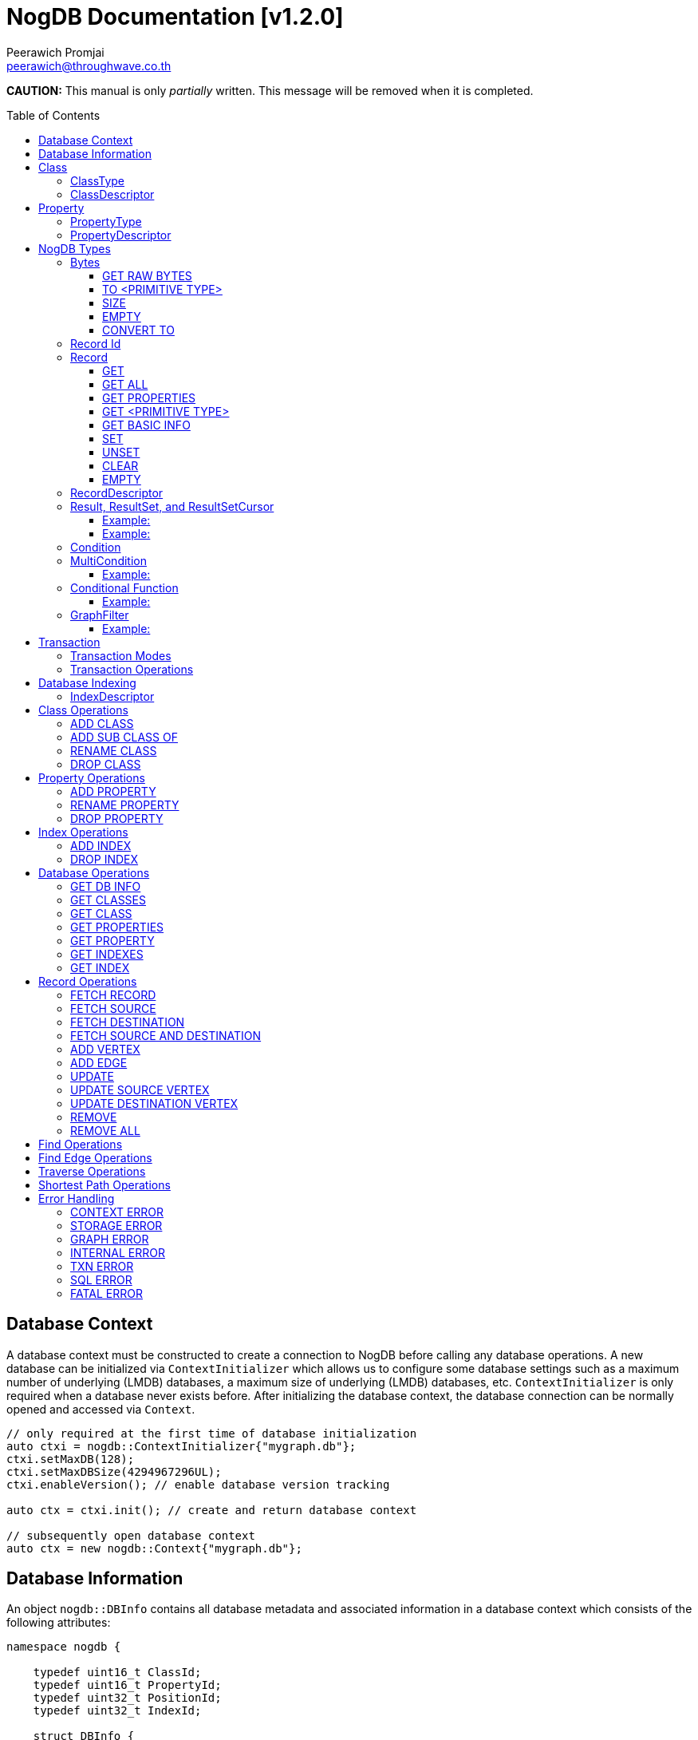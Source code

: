 # NogDB Documentation [v1.2.0]
================================
:toc:
:toc-placement: preamble
:toclevels: 3
:Author: Peerawich Promjai
:Email: peerawich@throughwave.co.th
:Date: 01/01/2019
:cpp: C++

[big]#**CAUTION:** This manual is only _partially_ written. This message will be removed when it is completed.#

== Database Context

A database context must be constructed to create a connection to NogDB before calling any database operations.
A new database can be initialized via `ContextInitializer` which allows us to configure some database settings such as a maximum number of underlying (LMDB) databases, a maximum size of underlying (LMDB) databases, etc.
`ContextInitializer` is only required when a database never exists before.
After initializing the database context, the database connection can be normally opened and accessed via `Context`.

[source,cpp]
------------
// only required at the first time of database initialization
auto ctxi = nogdb::ContextInitializer{"mygraph.db"};
ctxi.setMaxDB(128);
ctxi.setMaxDBSize(4294967296UL);
ctxi.enableVersion(); // enable database version tracking

auto ctx = ctxi.init(); // create and return database context

// subsequently open database context
auto ctx = new nogdb::Context{"mygraph.db"};
------------

== Database Information

An object `nogdb::DBInfo` contains all database metadata and associated information in a database context which consists of the following attributes:

[source,cpp]
------------
namespace nogdb {

    typedef uint16_t ClassId;
    typedef uint16_t PropertyId;
    typedef uint32_t PositionId;
    typedef uint32_t IndexId;

    struct DBInfo {
        std::string dbPath;
        ClassId maxClassId;
        ClassId numClass;
        PropertyId maxPropertyId;
        PropertyId numProperty;
        IndexId maxIndexId;
        IndexId numIndex;
    };
}
------------

// tag::b-col-indv[]
[cols="1,2,3", options="header"]
.Attributes of `nogdb::DBInfo`
|===
|Name
|Type
|Description

|dbPath
|String (`std::string`)
|A path to the database folder.

|maxClassId
|ClassId (`uint16_t`)
|The largest class number(id) in the entire database.

|numClass
|ClassId (`uint16_t`)
|A number of classes in the database.

|maxPropertyId
|PropertyId (`uint16_t`)
|The largest property number(id) in the entire database.

|numProperty
|PropertyId (`uint16_t`)
|A number of properties in the database.

|maxIndexId
|IndexId (`uint32_t`)
|The largest index number(id) in the entire database.

|numIndex
|IndexId (`uint32_t`)
|A number of indexes in the database.

|===
// end::b-col-indv[]

== Class

A class could be equivalent to a table in a relational database and it must be created prior to storing any information.
There are two available types of classes in NogDB, i.e. vertex and edge, represented by `nogdb::ClassDescriptor`.

[NOTE]
=====
* A class name must consist of valid characters such as A-Z, a-z, 0-9 and underscore (_).
* A maximum length of a class name is 128 characters (bytes).
* A maximum number of classes is limited to 65,535. Creating the 65536th class will result in throwing an exception `NOGDB_CTX_MAXCLASS_REACH`.
=====

=== ClassType

Generally, there are two types of the class in a graph database such as vertex and edge.
A vertex is a node in the graph while an edge is a link that joins two vertices together.
The major different between a vertex and an edge is that the vertex could be standalone and sometimes has no relations with other vertices.
However, two endpoints of edges, i.e. the source and destination nodes, must be specified especially in a directed graph like NogDB.

[source,cpp]
------------
namespace nogdb {

    enum class ClassType {
        VERTEX,
        EDGE,
        UNDEFINED
    };

}
------------

=== ClassDescriptor

A descriptor to represent a particular class in the database.

[source,cpp]
------------
namespace nogdb {

    struct ClassDescriptor {
        ClassId id;
        std::string name;
        ClassId base;
        ClassType type;
    };
}
------------

The `nogdb::ClassDescriptor` consists of the following attributes:

// tag::b-col-indv[]
[cols="1,2,3", options="header"]
.Attributes of `nogdb::ClassDescriptor`
|===
|Name
|Type
|Description

|id
|ClassId (`uint16_t`)
|An unique id of a class.

|name
|String (`std::string`)
|A unique name of a class.

|base
|ClassId (`uint16_t`)
|A class id of a super class (aka. a base class) if any (default is 0).

|type
|ClassType (`nogdb::ClassType`)
|A particular type of a class (can be either vertex or edge).

|===
// end::b-col-indv[]

== Property

In NogDB, both vertex and edge can have zero or more attributes for their own properties, represented by `nogdb::PropertyDescriptor`.

[NOTE]
=====
* A property name must consist of valid characters such as A-Z, a-z, 0-9 and underscore (_).
* A maximum length of a property name is 128 characters (bytes).
* A maximum number of properties is limited to 65,536. Creating the 65537th class will result in throwing an exception `NOGDB_CTX_MAXPROPERTY_REACH`.
=====

=== PropertyType

There are 11 supported types of properties as listed below:

[cols="1,2,2", options="header"]
.Types of class properties
|===
|Type Name
|Enum Value
|Range of Values

|signed 8-bit int
|`nogdb::PropertyType::TINYINT`
|-128 to 127

|unsigned 8-bit int
|`nogdb::PropertyType::UNSIGNED_TINYINT`
|0 to 255

|signed 16-bit int
|`nogdb::PropertyType::SMALLINT`
|–32,768 to 32,767

|unsigned 16-bit int
|`nogdb::PropertyType::UNSIGNED_SMALLINT`
|0 to 65,535

|signed 32-bit int
|`nogdb::PropertyType::INTEGER`
|–2,147,483,648 to 2,147,483,647

|unsigned 32-bit int
|`nogdb::PropertyType::UNSIGNED_INTEGER`
|0 to 4,294,967,295

|signed 64-bit int
|`nogdb::PropertyType::BIGINT`
|–9,223,372,036,854,775,808 to 9,223,372,036,854,775,807

|unsigned 64-bit int
|`nogdb::PropertyType::UNSIGNED_BIGINT`
|0 to 18,446,744,073,709,551,615

|varchar or string
|`nogdb::PropertyType::TEXT`
|no boundary

|double
|`nogdb::PropertyType::REAL`
|1.7E +/- 308 (15 digits)

|Blob
|`nogdb::PropertyType::BLOB`
|no boundary

|===

=== PropertyDescriptor

A descriptor to represent a particular property in the database.

[source,cpp]
------------
namespace nogdb {
    struct PropertyDescriptor {
        PropertyId id;
        std::string name;
        PropertyType type;
    };
}
------------

The `nogdb::PropertyDescriptor` consists of the following attributes:

// tag::b-col-indv[]
[cols="1,2,3", options="header"]
.Attributes of `nogdb::PropertyDescriptor`
|===
|Name
|Type
|Description

|id
|PropertyId (`uint16_t`)
|A unique id of a property.

|name
|String (`std::string`)
|A unique name of a property in a namespace of the particular class.

|type
|PropertyType (`nogdb::PropertyType`)
|A data type of a property.

|===
// end::b-col-indv[]

== NogDB Types

=== Bytes
`nogdb::Bytes` is a representation of binary data objects which can be converted to some appropriate primitive data types such as `integer`, `unsigned integer`, `std::string`, etc.,
and also available for some C++ STL containers such as `std::vector`, `std::array`, `std::set`, `std::map`, `std::pair`, etc.


[source,cpp]
------------
// to create a binary object from primitive types
auto byte = nogdb::Bytes{std::string{"Hello, NogDB"}};
------------

==== GET RAW BYTES
[source,cpp]
------------
unsigned char* raw = b.getRaw();
------------
* Description:
** To get a raw data (unsigned char*) from the object.
* Return:
** a pointer of `unsigned char` - A raw data that is stored in the object.

==== TO <PRIMITIVE TYPE>
[source,cpp]
------------
int8_t c = b.toTinyIntU();
uint8_t c = b.toTinyInt();
int16_t c = b.toSmallIntU();
uint16_t c = b.toSmallInt();
int32_t c = b.toIntU();
uint32_t c = b.toInt();
int64_t c = b.toBigIntU();
uint64_t c = b.toBigInt();
std::string c = b.toText();
double c = b.toReal();
------------
* Description:
** To convert a binary object to some primitive types.
* Return:
** An appropriate type of the returned value.

==== SIZE
[source,cpp]
------------
size_t len = b.size();
------------
* Description:
** To get a size of data in a binary object.
* Return:
** `size_t` - A size of data in a binary object.

==== EMPTY
[source,cpp]
------------
bool isnull = b.empty();
------------
* Description:
** To check if the data object is null.
* Return:
** `bool` - A boolean value indicating whether the object is empty or not.

==== CONVERT TO
[source,cpp]
------------
b.convertTo(T& object);
------------
* Description:
** To convert bytes to an original object.
* Return:
** No values returned but the result of conversion will be stored into `T& object`.

=== Record Id
A record id, `nogdb::RecordId`, is a pair of a class id and a position id. A position id represents a unique number of a record in the particular class.

=== Record
Typically, `nogdb::Record` is returned as a part of results from any record retrieval operations, representing a set of properties and values in `nogdb::Bytes`.

[source,cpp]
------------
// constructor, or create an empty record
nogdb::Record r{};
------------

[NOTE]
=====
* Each record returned from record retrieval operations always contains some basic information, for instance:

[cols="1,2,2", options="header"]
.Basic information in Record only returned from record retrieval operations
|===
|Property Name
|Type
|Description

|`@className`
|`nogdb::PropertyType::TEXT`
|A current name of the vertex or edge class that the record belongs to at that time.

|`@recordId`
|`nogdb::PropertyType::TEXT`
|A record id as `string` in a format like `<classId>:<positionId>`, e.g., `1:100` when classId = 1 and positionId = 100.

|`@depth`
|`nogdb::PropertyType::UNSIGNED_INTEGER`
|A distance of a vertex node from the source node if the record is a result of graph traversal operations (`@depth = 0` by default if other operations are applied).

|===

=====

==== GET
[source,cpp]
------------
nogdb::Bytes value = r.get(const std::string& propName);
------------
* Description:
** To retrieve a value from a specific property in a record.
* Parameter:
** propName - A name of a property to be retrieved.
* Return:
** `nogdb::Bytes` - A value as `nogdb::Bytes`.

==== GET ALL
[source,cpp]
------------
nogdb::PropertyToBytesMap values = r.getAll();
------------
* Description:
** To retrieve all values from all properties in a record.
* Return:
** `nogdb::PropertyToBytesMap` - A key-value container as pairs of property names and value in `nogdb::Bytes` (`std::map<std::string, nogdb::Bytes>`).

==== GET PROPERTIES
[source,cpp]
------------
const std::vector<std::string>& values = r.getProperties();
------------
* Description:
** To retrieve names from all existing properties in a record.
* Return:
** `std::vector<std::string>` - A set of existing property names.

==== GET <PRIMITIVE TYPE>
[source,cpp]
------------
uint8_t val = r.getTinyIntU(const std::string& propName);
int8_t val = r.getTinyInt(const std::string& propName);
uint16_t val = r.getSmallIntU(const std::string& propName);
int16_t val = r.getSmallInt(const std::string& propName);
uint32_t val = r.getIntU(const std::string& propName);
int32_t val = r.getInt(const std::string& propName);
uint64_t val = r.getBigIntU(const std::string& propName);
int64_t val = r.getBigInt(const std::string& propName);
double val = r.getReal(const std::string& propName);
std::string val = r.getText(const std::string& propName);
------------
* Description:
** To retrieve a value from a specific property in a record as in an appropriate type.
* Parameter:
** propName - A name of a property to be retrieved.
* Return:
** A primitive-typed value depending on a member function.
* Exceptions:
** `NOGDB_CTX_NOEXST_PROPERTY` - An old property name does not exist.

==== GET BASIC INFO
[source,cpp]
------------
std::string val = r.getClassName(); // identical to r.getText("@className");
nogdb::RecordId val = r.getRecordId();
uint32_t val = r.getDepth();    // identical to r.getIntU("@depth");
uint64_t val = r.getVersion();  // identical to r.getBigIntU("@version");
------------
* Description:
** To retrieve a value from basic information associated with the current record.
* Return:
** A value depending on getting information.

==== SET
[source,cpp]
------------
r.set(const std::string& propName, const T& value);
------------
* Description:
** To set a value of a property in a record.
* Parameters:
** propName - A name of a property.
** value - A value of with an appropriate data type corresponding to the schema.

==== UNSET
[source,cpp]
------------
r.unset(const std::string& propName);
------------
* Description:
** To clear an individual property and its value in a record.
* Parameter:
** propName - A name of a property to be deleted.

==== CLEAR
[source,cpp]
------------
r.clear();
------------
* Description:
** To clear all properties and values in a record.

==== EMPTY
[source,cpp]
------------
bool isNull = r.empty();
------------
* Description:
** To check if a record is empty.

=== RecordDescriptor
A descriptor to represent a record. It contains some useful information for records retrieval.
In NogDB, the `nogdb::RecordDescriptor` consists of the following attributes:

// tag::b-col-indv[]
[cols="1,2,2", options="header"]
.Attributes of `nogdb::RecordDescriptor`
|===
|Name
|Type
|Description

|rid
|RecordId (`nogdb::RecordId`)
|A record id (a pair of class id and position id).

|cid
|ClusterId (`uint32_t`)
|Pre-defined attributes but not being used in the current version.

|===
// end::b-col-indv[]

=== Result, ResultSet, and ResultSetCursor
An individual result returned from record retrieval operations is represented as `nogdb::Result` which consists of two attributes:

// tag::b-col-indv[]
[cols="1,2", options="header"]
.Attributes of `nogdb::Result`
|===
|Name
|Description

|descriptor
|A `nogdb::RecordDescriptor` object that contains information about the record.

|record
|A `nogdb::Record` object that contains properties and values retrieved from a class in a database.

|===
// end::b-col-indv[]

In addition, a set of results, i.e. `nogdb::ResultSet`, can also be returned from any record retrieval operations
when there are more than (or even less than) one record matching to the condition.

==== Example:

[source,cpp]
------------
// to get a set of results returned from a record retrieval function
nogdb::ResultSet rss = ...(some functions that return nogdb::ResultSet)...;
for(const nogdb::Result& rs: rss) {
    // -- retrieve `nogdb::RecordDescriptor`
    auto recordDescriptor = rs.descriptor
    // -- retrieve `nogdb::Record`
    auto record = rs.record
}
------------

In contrast, a set of cursors as results, `nogdb::ResultSetCursor`, which is only returned from any cursor retrieval operations, can be used for iterating through each record descriptor in a set of results without pre-loading records into memory.
The cursor may help to reduce memory usage in client programs and avoid out-of-memory problems. A concept of `nogdb::ResultSetCursor` is that it always points to a single record in a result set at a time while it provides a number of member functions
to move its cursor to the previous or next record as needed. The usage of `nogdb::ResultSetCursor` can be demonstrated as in the example below:

==== Example:

[source,cpp]
------------
nogdb::ResultSetCursor rssCursor =  ...(some functions that return nogdb::ResultSetCursor)...;

// -- check if there is the next record
bool isNext = rssCursor.hasNext();

// -- check if there is the previous record
bool isPrevious = rssCursor.hasPrevious(); // useful when checking if it is the first record in the result set

// -- check if there is the 4th record
bool isAtPosition = rssCursor.hasAt(3); // starting with index 0

// -- move cursor to the next record
bool hasNext = rssCursor.next();

// -- move cursor to the previous record
bool hasPrevious = rssCursor.previous();

// -- move cursor to the 4th record
bool hasAtPosition = rssCursor.to(3);

// -- move cursor to the first record
rssCursor.first();

// -- move cursor to the last record
rssCursor.last();

// -- check if there is no records in the result set
bool isEmpty = rssCursor.empty();

// -- get a number of records in the result set
size_t size = rssCursor.size(); // or
size_t count = rssCursor.count();

// -- access to the record & descriptor at the current position of the cursor
nogdb::RecordDescriptor rdesc = rssCursor->descriptor;
nogdb::Record record = rssCursor->record;
------------

=== Condition

A conditional object in NogDB which is used to compare records with a defined condition.

[source,cpp]
------------
// constructors
auto condition = nogdb::Condition(propName); // having NOT NULL operation by default
auto condition = !nogdb::Condition(propName); // for a negative condition

// -- IS NULL: available for numeric, string, and blob types
auto condition = nogdb::Condition(propName).null();

// -- EQUAL: available for numeric, string, and blob types
auto condition = nogdb::Condition(propName).eq(propValue);

// -- GREATER: available for numeric and string types
auto condition = nogdb::Condition(propName).gt(propValue);

// -- GREATER EQUAL: available for numeric and string types
auto condition = nogdb::Condition(propName).ge(propValue);

// -- LESS: available for numeric and string types
auto condition = nogdb::Condition(propName).lt(propValue);

// -- LESS EQUAL: available for numeric and string types
auto condition = nogdb::Condition(propName).le(propValue);

// -- CONTAIN: available ONLY for string type
auto condition = nogdb::Condition(propName).contain(propSubstring);

// -- BEGIN WITH: available ONLY for string type
auto condition = nogdb::Condition(propName).beginWith(propSubstring);

// -- END WITH: available ONLY for string type
auto condition = nogdb::Condition(propName).endWith(propSubstring);

// -- LIKE: available ONLY for string type
// using '%' for representing zero, one, or multiple characters
// and using '_' for representing a single character
auto condition = nogdb::Condition(propName).like(propPattern);

// -- REGEX: available ONLY for string type
auto condition = nogdb::Condition(propName).regex(propPattern);

//Note that comparing string in a condition can apply ignoreCase() to perform case insensitive matching. By default, it is case sensitive.
auto condition = nogdb::Condition(propName).contain(propSubstring).ignoreCase();
auto condition = nogdb::Condition(propName).beginWith(propSubstring).ignoreCase();
auto condition = nogdb::Condition(propName).endWith(propSubstring).ignoreCase();
auto condition = nogdb::Condition(propName).like(propPattern).ignoreCase();
auto condition = nogdb::Condition(propName).regex(propPattern).ignoreCase();

// -- IN: available for numeric and string types
auto condition = nogdb::Condition(propName).in(propValue1, propValue2, ...);
auto condition = nogdb::Condition(propName).in(std::vector<T>{...});
auto condition = nogdb::Condition(propName).in(std::list<T>{...});
auto condition = nogdb::Condition(propName).in(std::set<T>{...});

// -- BETWEEN: available for numeric and string types
auto condition = nogdb::Condition(propName).between(propLowerBound, propUpperBound); // including all boundary values, {true, true} by default
auto condition = nogdb::Condition(propName).between(propLowerBound, propUpperBound, {false, true}); // excluding lower bound value in the search result
auto condition = nogdb::Condition(propName).between(propLowerBound, propUpperBound, {true, false}); // excluding upper bound value in the search result
auto condition = nogdb::Condition(propName).between(propLowerBound, propUpperBound, {false, false}); // excluding all boundary values in the search result

------------

[NOTE]
=====
* `ignoreCase()` is available only with a string type. Applying `ignoreCase()` to other types will take no effects.
* The current version of NogDB cannot correctly match two special characters that are used in `like(...)` such as '%' and '\_'. There are no escape characters available at this moment to ignore those two characters in a condition. Instead, using `regex(...)` can help to avoid this kind of a problem when explicitly searching '%' or '\_' is needed.
=====

=== MultiCondition

Another conditional object in NogDB but more complex as it is a combination of multiple conditional objects.
An object of `nogdb::MultiCondition` can be created by the use of `operator&&` and `operator||` to combine a conditional object with one another or with a multi-condition object.

==== Example:

[source,cpp]
------------
// -- Example 1.
nogdb::MultiCondition m = condition1 && condition2;
nogdb::MultiCondition m = condition1.operator&&(multi_condition1);
nogdb::MultiCondition m = multi_condition1 || condition1;
nogdb::MultiCondition m = multi_condition1.operator||(multi_condition2);

// -- Example 2.
auto cond1 = nogdb::Condition(propName1).eq(value1);
auto cond2 = nogdb::Condition(propName2).eq(value2);
nogdb::MultiCondition mc1 = cond1 && cond2;

// after creating cond3 and cond4
nogdb::MultiCondition mc2 = cond3 && cond4;

// combine two multi-conditions for a complex one
nogdb::MultiCondition mc3 = mc1 || mc 2;

// a demonstration of a complex multi-condition in one go: (cond1 AND cond2) OR (cond3 AND cond4)
auto mcond = (cond1 && cond2) || (cond3 && cond4);

// directly execute the multi-condition and return a result as boolean 'true' if conditions match a record
bool res = mcond.execute(const nogdb::Record& r, const nogdb::PropertyMapType& propertyTypes);
------------

=== Conditional Function

Other than `Condition` and `MultiCondition` objects, a lambda function `bool (*)(nogdb::Record&)` can be used in where causes of <<Find Operations,Find>>, <<Find Edge Operations,FindEdge>>, <<Traverse Operations,Traverse>>, and <<Shortest Path Operations,Shortest Path>> Operations.
The `operator&&` and `operator||` can be used to combine a conditional object with the lambda function to create a multi-condition object.

==== Example:

[source,cpp]
------------
// create a lambda function bool (*)(nogdb::Record&)
auto cmp1 = [](const nogdb::Record& record) {
  return record.getIntU("age") > 30U && record.getInt("salary") > 30000;
};

auto cmp2 = [](const nogdb::Record& record) {
  return record.getIntU("age") <= 30U && record.getInt("salary") <= 30000;
};

// combine a conditional object with a lambda function
auto cond = nogdb::Condition("gender").eq("male");
nogdb::MultiCondition mc1 = cond && cmp1;
nogdb::MultiCondition mc2 = cond || cmp1;

// combine a multi-conditional object with a lambda function
nogdb::MultiCondition mc3 = mc1 && cmp2;
nogdb::MultiCondition mc4 = mc2 || cmp2;
------------

=== GraphFilter
A graph filtering is a combination of conditional objects and functions that can be used as a filter for graph traversal and shortest path with conditions on vertices and edges.

==== Example:

[source,cpp]
------------
auto condition = nogdb::Condition(propName1).eq(100);
auto multiCondition = condition and !nogdb::Condition(propName2).null();
auto customCondition = [](const nogdb::Record& r) {
    // return true or false
};

// constructor to create an empty graph filter
nogdb::GraphFilter filter{};

// constructor to create a graph filter with different types of conditions
nogdb::GraphFilter filter{condition};
nogdb::GraphFilter filter{multiCondition};
nogdb::GraphFilter filter{customCondition};

// consider only 'className1' in the graph traversal
filter.only(className1);

// ignore 'className2' in the graph traversal
filter.exclude(className2);

// consider only 'className1' and all of its sub classes in the graph traversal
filter.onlySubClassOf(className1);

// ignore 'className2' and all of its sub classes in the graph traversal
filter.excludeSubClassOf(className2);
------------

== Transaction

All database operations in NogDB are performed and controlled via NogDB transaction which is completely based on LMDB transaction.
The benefit of using NogDB (or LMDB) transaction is to allow multiple readers not to block a writer when they are operated on the same database context.
Generally, the database will take an effect after the transaction is committed and it will be untouched if the transaction is rolled back or not yet completed.
Any transaction objects that are already completed (committed or rolled back) cannot be re-used as it will throw an exception `NOGDB_TXN_COMPLETED`.

=== Transaction Modes

[source,cpp]
------------
namespace nogdb {
    enum class TxnMode {
        READ_ONLY,
        READ_WRITE
    };
}
------------

=== Transaction Operations

[source,cpp]
------------
// -- begin a transaction
nogdb::Transaction txnRw = ctx->beginTxn(nogdb::TxnMode::READ_WRITE); // to create a read-write transaction
nogdb::Transaction txnRo = ctx->beginTxn(nogdb::TxnMode::READ_ONLY); // to create a read-only transaction

// -- database operations
...

// -- check Txn mode
// return nogdb::TxnMode::READ_ONLY or nogdb::TxnMode::READ_WRITE
auto mode = txnRw.getTxnMode();

// -- check if txn is completed
// return false if already committed or rolled back, otherwise, true
auto completed = txnRw.isCompleted();

// -- commit
// throw an exception "NOGDB_TXN_COMPLETED" if txn is already completed
txnRw.commit();

// -- rollback or abort
txnRo.rollback();
------------

[NOTE]
=====
* A read-only transaction cannot be used for executing create/update/delete operations, only read operations are allowed, otherwise, the exceptions will be thrown.
* Multiple read-only transactions can be created and valid simultaneously without being blocked.
* Read-write transactions will block each other excluding read-only transactions. In other words, only one read-write transaction can be valid (accessing to the critical section) during the period of time until committed or aborted.
* If a transaction is not committed before its desctructor is called, the transaction will be aborted automatically.
* Transactions that have already been committed or aborted cannot be usable. Forcing to use a completed transaction will result in the exception thrown.
=====

== Database Indexing

Database indexing is introduced to increase the performance of querying data records in a large data set. This may not help to make graph traversal operations work faster but
retrieving data records from data storage would definitely take advantages of database indexing. A record retrieval operation that can significantly work
with NogDB database indexing is `find(...)` on vertices and edges (only with `nogdb::Condition` and `nogdb::MultiCondition`).

[NOTE]
=====
* According to the current version of NogDB, only B+ Tree is available for underlying index data structure with no composite keys.
* Range searching and unique constraint are fully supported.
* Indexing does not have a concept of inheritance which means creating an index on a property of a super class will not affect to any sub classes even though they are using that property from their super class.
=====

=== IndexDescriptor

A descriptor to represent a particular index in the database.

[source,cpp]
------------
namespace nogdb {

    struct IndexDescriptor {
        IndexId id;
        ClassId classId;
        PropertyId propertyId;
        bool unique;
    };
}
------------

The `nogdb::ClassDescriptor` consists of the following attributes:

// tag::b-col-indv[]
[cols="1,2,3", options="header"]
.Attributes of `nogdb::IndexDescriptor`
|===
|Name
|Type
|Description

|id
|IndexId (`uint32_t`)
|An unique id of an index.

|classId
|ClassId (`uint16_t`)
|An unique id of a class to which the index belongs.

|propertyId
|PropertyId (`uint16_t`)
|A unique name of a class.

|unique
|bool
|A flag to represent unique and non-unique indexes.

|===
// end::b-col-indv[]

== Class Operations

=== ADD CLASS
[source,cpp]
------------
nogdb::Transaction txn = ctx->beginTxn(nogdb::TxnMode::READ_WRITE); // need to be only read-write

nogdb::ClassDescriptor cdesc = txn.addClass(const std::string &className, nogdb::ClassType type);

txn.commit();
------------
* Description:
** To create a new class.
* Parameters:
** className - A name of a class that will be created.
** type - A type of a class. Note that there are two class types available, `nogdb::ClassType::VERTEX` (or vertex) and `nogdb::ClassType::EDGE` (or edge).
* Return:
** `nogdb::ClassDescriptor` - A class descriptor of a created class.
* Exceptions:
** `NOGDB_CTX_INVALID_CLASSNAME` - A class name is invalid.
** `NOGDB_CTX_INVALID_CLASSTYPE` - A type of class is not valid.
** `NOGDB_CTX_DUPLICATE_CLASS` - A specified class name has already existed.
** `NOGDB_CTX_MAXCLASS_REACH` - A maximum number of classes has been reached.
** `NOGDB_TXN_INVALID_MODE` - A transaction mode is invalid.
** `NOGDB_TXN_COMPLETED` - A transaction is already completed.

=== ADD SUB CLASS OF
[source,cpp]
------------
nogdb::Transaction txn = ctx->beginTxn(nogdb::TxnMode::READ_WRITE); // need to be only read-write

nogdb::ClassDescriptor cdesc = txn.addSubClassClass(const std::string &superClass, const std::string &className);

txn.commit();
------------
* Description:
** To create a derived class from a base class. All properties belonging to the base class are inherited.
* Parameters:
** superClass - A name of a super class that will be derived from.
** className - A name of a sub-class that will be created.
* Return:
** `nogdb::ClassDescriptor` - A class descriptor of a created sub-class.
* Exceptions:
** `NOGDB_CTX_INVALID_CLASSNAME` - A class name is invalid.
** `NOGDB_CTX_DUPLICATE_CLASS` - A specified class name has already existed.
** `NOGDB_CTX_MAXCLASS_REACH` - A maximum number of classes has been reached.
** `NOGDB_TXN_INVALID_MODE` - A transaction mode is invalid.
** `NOGDB_TXN_COMPLETED` - A transaction is already completed.

=== RENAME CLASS
[source,cpp]
------------
nogdb::Transaction txn = ctx->beginTxn(nogdb::TxnMode::READ_WRITE); // need to be only read-write

txn.renameClass(const std::string &oldName, const std::string &newName);

txn.commit();
------------
* Description: 
** To modify a class name.
* Parameters:
** oldName - An old name of a class that will be changed from.
** newName - A new name of a class that will be changed to.
* Exceptions:
** `NOGDB_CTX_INVALID_CLASSNAME` - A class name is invalid.
** `NOGDB_CTX_NOEXST_CLASS` - An old class does not exist.
** `NOGDB_CTX_DUPLICATE_CLASS` - A new class name has already existed.
** `NOGDB_TXN_INVALID_MODE` - A transaction mode is invalid.
** `NOGDB_TXN_COMPLETED` - A transaction is already completed.

=== DROP CLASS
[source,cpp]
------------
nogdb::Transaction txn = ctx->beginTxn(nogdb::TxnMode::READ_WRITE); // need to be only read-write

txn.dropClass(const std::string &className);

txn.commit();
------------
* Description:
** To drop a class.
* Parameters:
** className - A name of a class that will be dropped.
* Exceptions:
** `NOGDB_CTX_INVALID_CLASSNAME` - A class name is invalid.
** `NOGDB_CTX_NOEXST_CLASS` - A class does not exist.
** `NOGDB_CTX_IN_USED_PROPERTY` - One or more properties in this class are used for indexing.
** `NOGDB_TXN_INVALID_MODE` - A transaction mode is invalid.
** `NOGDB_TXN_COMPLETED` - A transaction is already completed.


== Property Operations

=== ADD PROPERTY
[source,cpp]
------------
nogdb::Transaction txn = ctx->beginTxn(nogdb::TxnMode::READ_WRITE); // need to be only read-write

nogdb::PropertyDescriptor pdesc = txn.addProperty(const std::string &className,
                                                  const std::string &propertyName,
                                                  nogdb::PropertyType type);

txn.commit();
------------
* Description:
** To add a property to a class.
* Parameters:
** className - A name of a class that a property will be added into.
** propertyName - A name of a property that will be added.
** type - A type of a property.
* Return:
** `nogdb::PropertyDescriptor` - A property descriptor of a created property.
* Exceptions:
** `NOGDB_CTX_INVALID_CLASSNAME` - A class name is invalid.
** `NOGDB_CTX_INVALID_PROPERTYNAME` - A property name is invalid.
** `NOGDB_CTX_INVALID_PROPTYPE` - A type of class is not valid.
** `NOGDB_CTX_NOEXST_CLASS` - A class does not exist.
** `NOGDB_CTX_DUPLICATE_PROPERTY` - A specified property name has already existed.
** `NOGDB_CTX_OVERRIDE_PROPERTY` - A specified property name can be overridden the others among its sub-class.
** `NOGDB_CTX_MAXPROPERTY_REACH` - A maximum number of properties has been reached.
** `NOGDB_TXN_INVALID_MODE` - A transaction mode is invalid.
** `NOGDB_TXN_COMPLETED` - A transaction is already completed.

=== RENAME PROPERTY
[source,cpp]
------------
nogdb::Transaction txn = ctx->beginTxn(nogdb::TxnMode::READ_WRITE); // need to be only read-write

txn.renameProperty(const std::string &className, const std::string &oldName, const std::string &newName);

txn.commit();
------------
* Description: 
** To modify a property name.
* Parameters:
** className - A name of a class to which a property currently belongs.
** oldName - An old name of a property that will be changed from.
** newName - A new name of a property that will be changed to.
* Exceptions:
** `NOGDB_CTX_INVALID_CLASSNAME` - A class name is invalid.
** `NOGDB_CTX_INVALID_PROPERTYNAME` - A property name is invalid.
** `NOGDB_CTX_NOEXST_CLASS` - A class does not exist.
** `NOGDB_CTX_NOEXST_PROPERTY` - An old property name does not exist.
** `NOGDB_CTX_DUPLICATE_PROPERTY` - A new property  name has already existed.
** `NOGDB_CTX_OVERRIDE_PROPERTY` - A speficied property name can be overriden the others among its sub-class.
** `NOGDB_TXN_INVALID_MODE` - A transaction mode is invalid.
** `NOGDB_TXN_COMPLETED` - A transaction is already completed.


=== DROP PROPERTY
[source,cpp]
------------
nogdb::Transaction txn = ctx->beginTxn(nogdb::TxnMode::READ_WRITE); // need to be only read-write

txn.dropProperty(const std::string &className, const std::string &propertyName);

txn.commit();
------------
* Description: 
** To delete a property.
* Parameters:
** className - A name of a class to which a property currently belongs.
** propertyName - A name of an existing property that will be deleted.
* Exceptions:
** `NOGDB_CTX_INVALID_CLASSNAME` - A class name is invalid.
** `NOGDB_CTX_INVALID_PROPERTYNAME` - A property name is invalid.
** `NOGDB_CTX_NOEXST_CLASS` - A class does not exist.
** `NOGDB_CTX_NOEXST_PROPERTY` - A property does not exist.
** `NOGDB_CTX_IN_USED_PROPERTY` - A property is used for indexing.
** `NOGDB_TXN_INVALID_MODE` - A transaction mode is invalid.
** `NOGDB_TXN_COMPLETED` - A transaction is already completed.

== Index Operations

=== ADD INDEX
[source,cpp]
------------
nogdb::Transaction txn = ctx->beginTxn(nogdb::TxnMode::READ_WRITE); // need to be only read-write

nogdb::IndexDescriptor idesc = txn.addIndex(const std::string &className,
                                            const std::string &propertyName,
                                            bool isUnique);

txn.commit();
------------
* Description:
** To create an index on a specified property.
* Parameters:
** className - A name of a class to which a property currently belongs.
** propertyName - A name of an existing property that will be indexed.
** isUnique - A flag to set a uniqueness of a created index.
* Exceptions:
** `NOGDB_CTX_INVALID_CLASSNAME` - A class name is invalid.
** `NOGDB_CTX_INVALID_PROPERTYNAME` - A property name is invalid.
** `NOGDB_CTX_NOEXST_CLASS` - A class does not exist.
** `NOGDB_CTX_NOEXST_PROPERTY` - A property does not exist.
** `NOGDB_CTX_MAXINDEX_REACH` - A maximum number of indexes has been reached.
** `NOGDB_CTX_INVALID_PROPTYPE_INDEX` - A property type does not support database indexing.
** `NOGDB_CTX_DUPLICATE_INDEX` - An index has already existed.
** `NOGDB_CTX_INVALID_INDEX_CONSTRAINT` - An index could not be created with a unique constraint due to some duplicated values in existing records.
** `NOGDB_TXN_INVALID_MODE` - A transaction mode is invalid.
** `NOGDB_TXN_COMPLETED` - A transaction is already completed.

=== DROP INDEX
[source,cpp]
------------
nogdb::Transaction txn = ctx->beginTxn(nogdb::TxnMode::READ_WRITE); // need to be only read-write

txn.dropIndex(const std::string &className, const std::string &propertyName);

txn.commit();
------------
* Description:
** To drop an index on a specified property.
* Parameters:
** className - A name of a class to which a property currently belongs.
** propertyName - A name of an existing property with an index that will be removed.
* Exceptions:
** `NOGDB_CTX_INVALID_CLASSNAME` - A class name is invalid.
** `NOGDB_CTX_INVALID_PROPERTYNAME` - A property name is invalid.
** `NOGDB_CTX_NOEXST_CLASS` - A class does not exist.
** `NOGDB_CTX_NOEXST_PROPERTY` - A property does not exist.
** `NOGDB_CTX_NOEXST_INDEX` - An index does not exist on a specified class and property.
** `NOGDB_TXN_INVALID_MODE` - A transaction mode is invalid.
** `NOGDB_TXN_COMPLETED` - A transaction is already completed.

== Database Operations

=== GET DB INFO
[source,cpp]
------------
nogdb::Transaction txn = ctx->beginTxn(nogdb::TxnMode::READ_ONLY);

const nogdb::DBInfo dbInfo = txn.getDBInfo();

txn.rollback();
------------
* Description:
** To retrieve all database (metadata) information.
* Returns:
** `nogdb::DBInfo` - A database information.
* Exceptions:
** `NOGDB_TXN_COMPLETED` - A transaction is already completed.

=== GET CLASSES
[source,cpp]
------------
nogdb::Transaction txn = ctx->beginTxn(nogdb::TxnMode::READ_ONLY);

const std::vector<nogdb::ClassDescriptor> classes = txn.getClasses();

txn.rollback();
------------
* Description:
** To retrieve all classes in the database.
* Returns:
** `std::vector<nogdb::ClassDescriptor>` - A list of class descriptors in the database schema.
* Exceptions:
** `NOGDB_TXN_COMPLETED` - A transaction is already completed.

=== GET CLASS
[source,cpp]
------------
nogdb::Transaction txn = ctx->beginTxn(nogdb::TxnMode::READ_ONLY);

const nogdb::ClassDescriptor class1 = txn.getClass(const std::string &className);

const nogdb::ClassDescriptor class2 = txn.getClass(const nogdb::ClassId &classId);

txn.rollback();
------------
* Description:
** To retrieve a class descriptor from a class name or class id.
* Parameters:
** className - A name of a class to be retrieved.
** classId - An id of a class to be retrieved.
* Returns:
** `nogdb::ClassDescriptor` -  A schema of a specified class.
* Exceptions:
** `NOGDB_CTX_INVALID_CLASSNAME` - A class name is invalid.
** `NOGDB_CTX_NOEXST_CLASS` - A class does not exist.
** `NOGDB_TXN_COMPLETED` - A transaction is already completed.

=== GET PROPERTIES
[source,cpp]
------------
nogdb::Transaction txn = ctx->beginTxn(nogdb::TxnMode::READ_ONLY);

const std::vector<nogdb::PropertyDescriptor> properties1 = getProperties(const std::string &className);

const std::vector<nogdb::PropertyDescriptor> properties1 = getProperties(const nogdb::ClassDescriptor &classDescriptor);

txn.rollback();
------------
* Description:
** To retrieve all properties belonging to a particular class in the database.
* Parameters:
** className - A name of a given class for getting all associated properties.
** classDescriptor - A class descriptor for getting all associated properties.
* Returns:
** `std::vector<nogdb::PropertyDescriptor>` - A list of property descriptors of a given class.
* Exceptions:
** `NOGDB_CTX_INVALID_CLASSNAME` - A class name is invalid.
** `NOGDB_CTX_NOEXST_CLASS` - A class does not exist.
** `NOGDB_TXN_COMPLETED` - A transaction is already completed.

=== GET PROPERTY
[source,cpp]
------------
nogdb::Transaction txn = ctx->beginTxn(nogdb::TxnMode::READ_ONLY);

const nogdb::PropertyDescriptor property = txn.getProperty(const std::string &className, const std::string &propertyName);

txn.rollback();
------------
* Description:
** To retrieve a property descriptor from a class and property name.
* Parameters:
** className - A name of a class to be retrieved.
** propertyName - An name of a property to be retrieved.
* Returns:
** `nogdb::PropertyDescriptor` -  A particular property descriptor of the given class and property name.
* Exceptions:
** `NOGDB_CTX_INVALID_CLASSNAME` - A class name is invalid.
** `NOGDB_CTX_INVALID_PROPERTYNAME` - A property name is invalid.
** `NOGDB_CTX_NOEXST_CLASS` - A class does not exist.
** `NOGDB_CTX_NOEXST_PROPERTY` - A property does not exist.
** `NOGDB_TXN_COMPLETED` - A transaction is already completed.

=== GET INDEXES
[source,cpp]
------------
nogdb::Transaction txn = ctx->beginTxn(nogdb::TxnMode::READ_ONLY);

const std::vector<nogdb::IndexDescriptor> indexes = txn.getIndexes(const nogdb::ClassDescriptor &classDescriptor);

txn.rollback();
------------
* Description:
** To retrieve all indexes belonging to a particular class in the database.
* Parameters:
** classDescriptor - A class descriptor for getting all associated indexes.
* Returns:
** `std::vector<nogdb::IndexDescriptor>` - A list of index descriptors of a given class.
* Exceptions:
** `NOGDB_CTX_NOEXST_CLASS` - A class does not exist.
** `NOGDB_TXN_COMPLETED` - A transaction is already completed.

=== GET INDEX
[source,cpp]
------------
nogdb::Transaction txn = ctx->beginTxn(nogdb::TxnMode::READ_ONLY);

const nogdb::IndexDescriptor index = txn.getIndex(const std::string &className, const std::string &propertyName);

txn.rollback();
------------
* Description:
** To retrieve an index descriptor from a class and property name.
* Parameters:
** className - A name of a class for getting an index.
** propertyName - An name of a property for getting an index.
* Returns:
** `nogdb::IndexDescriptor` -  A particular index descriptor of the given class and property name.
* Exceptions:
** `NOGDB_CTX_INVALID_CLASSNAME` - A class name is invalid.
** `NOGDB_CTX_INVALID_PROPERTYNAME` - A property name is invalid.
** `NOGDB_CTX_NOEXST_CLASS` - A class does not exist.
** `NOGDB_CTX_NOEXST_PROPERTY` - A property does not exist.
** `NOGDB_TXN_COMPLETED` - A transaction is already completed.

== Record Operations

=== FETCH RECORD
[source,cpp]
------------
nogdb::Transaction txn = ctx->beginTxn(nogdb::TxnMode::READ_ONLY);

nogdb::Record r = txn.fetchRecord(const nogdb::RecordDescriptor &recordDescriptor);

txn.rollback();
------------
* Description:
** To get a record from a record descriptor.
* Parameters:
** recordDescriptor - A record descriptor to retrieve all values of the particular record.
* Return:
** `nogdb::Record` - A record of a specified record descriptor.
* Exceptions:
** `NOGDB_CTX_NOEXST_RECORD` - A record with the given descriptor does not exist.
** `NOGDB_CTX_NOEXST_CLASS` - A class does not exist.
** `NOGDB_TXN_COMPLETED` - A transaction is already completed.

=== FETCH SOURCE
[source,cpp]
------------
nogdb::Transaction txn = ctx->beginTxn(nogdb::TxnMode::READ_ONLY);

nogdb::Result rs = txn.fetchSrc(const nogdb::RecordDescriptor &recordDescriptor);

txn.rollback();
------------
* Description:
** To get a source vertex descriptor and its record.
* Parameters:
** recordDescriptor - A record descriptor of an edge to retrieve its source vertex information.
* Return:
** `nogdb::Result` - A result of a source vertex descriptor and its record.
* Exceptions:
** `NOGDB_CTX_NOEXST_RECORD` - A record with the given descriptor does not exist.
** `NOGDB_CTX_MISMATCH_CLASSTYPE` - A type of a class does not match as expected.
** `NOGDB_TXN_COMPLETED` - A transaction is already completed.

=== FETCH DESTINATION
[source,cpp]
------------
nogdb::Transaction txn = ctx->beginTxn(nogdb::TxnMode::READ_ONLY);

nogdb::Result rs = txn.fetchDst(const nogdb::RecordDescriptor &recordDescriptor);

txn.rollback();
------------
* Description:
** To get a destination vertex descriptor and its record.
* Parameters:
** recordDescriptor - A record descriptor of an edge to retrieve its destination vertex information.
* Return:
** `nogdb::Result` - A result of a destination vertex descriptor and its record.
* Exceptions:
** `NOGDB_CTX_NOEXST_RECORD` - A record with the given descriptor does not exist.
** `NOGDB_CTX_MISMATCH_CLASSTYPE` - A type of a class does not match as expected.
** `NOGDB_TXN_COMPLETED` - A transaction is already completed.

=== FETCH SOURCE AND DESTINATION
[source,cpp]
------------
nogdb::Transaction txn = ctx->beginTxn(nogdb::TxnMode::READ_ONLY);

nogdb::ResultSet rss = txn.fetchSrcDst(const nogdb::RecordDescriptor &recordDescriptor);

txn.rollback();
------------
* Description:
** To get record descriptors of source and destination vertices and their records.
* Parameters:
** recordDescriptor - A record descriptor of an edge to retrieve its source and destination vertices.
* Return:
** `nogdb::ResultSet` - A pair of vertex results (the first one is a source vertex while the second is a destination vertex).
* Exceptions:
** `NOGDB_CTX_NOEXST_RECORD` - A record with the given descriptor does not exist.
** `NOGDB_CTX_MISMATCH_CLASSTYPE` - A type of a class does not match as expected.
** `NOGDB_TXN_COMPLETED` - A transaction is already completed.

=== ADD VERTEX
[source,cpp]
------------
nogdb::Transaction txn = ctx->beginTxn(nogdb::TxnMode::READ_WRITE); // need to be only read-write

const nogdb::RecordDescriptor v = txn.addVertex(const std::string &className, const nogdb::Record &record);

txn.commit();
------------
* Description:
** To create a vertex.
* Parameters:
** className - A name of a class.
** record - A record object as `nogdb::Record` (can be empty if not specified).
* Return:
** `nogdb::RecordDescriptor` - A record descriptor of a created vertex.
* Exceptions:
** `NOGDB_CTX_INVALID_CLASSNAME` - A class name is invalid.
** `NOGDB_CTX_NOEXST_CLASS` - A class does not exist.
** `NOGDB_CTX_NOEXST_PROPERTY` - A property does not exist.
** `NOGDB_CTX_MISMATCH_CLASSTYPE` - A type of a class does not match as expected.
** `NOGDB_TXN_INVALID_MODE` - A transaction mode is invalid.
** `NOGDB_TXN_COMPLETED` - A transaction is already completed.

=== ADD EDGE
[source,cpp]
------------
nogdb::Transaction txn = ctx->beginTxn(nogdb::TxnMode::READ_WRITE); // need to be only read-write

const nogdb::RecordDescriptor e = txn.addEdge(const std::string &className,
                                              const nogdb::RecordDescriptor &srcVertexRecordDescriptor,
                                              const nogdb::RecordDescriptor &dstVertexRecordDescriptor,
                                              const nogdb::Record &record);
txn.commit();
------------
* Description:
** To create an edge.
* Parameters:
** className - A name of a class.
** srcVertexRecordDescriptor - A source vertex descriptor.
** dstVertexRecordDescriptor - A destination vertex descriptor.
** record - A record object as `nogdb::Record` (can be empty if not specified).
* Return:
** `nogdb::RecordDescriptor` - A record descriptor of a created vertex.
* Exceptions:
** `NOGDB_CTX_INVALID_CLASSNAME` - A class name is invalid.
** `NOGDB_CTX_NOEXST_CLASS` - A class does not exist.
** `NOGDB_CTX_NOEXST_PROPERTY` - A property does not exist.
** `NOGDB_CTX_MISMATCH_CLASSTYPE` - A type of a class does not match as expected.
** `NOGDB_GRAPH_NOEXST_SRC` - A source vertex does not exist.
** `NOGDB_GRAPH_NOEXST_DST` - A destination vertex does not exist.
** `NOGDB_TXN_INVALID_MODE` - A transaction mode is invalid.
** `NOGDB_TXN_COMPLETED` - A transaction is already completed.

=== UPDATE
[source,cpp]
------------
nogdb::Transaction txn = ctx->beginTxn(nogdb::TxnMode::READ_WRITE); // need to be only read-write

txn.update(const nogdb::RecordDescriptor &recordDescriptor, const nogdb::Record &record);

txn.commit();
------------
* Description:
** To update a vertex or edge.
* Parameters:
** recordDescriptor - A record descriptor.
** record - A new record object with modified properties and values.
* Exceptions:
** `NOGDB_CTX_NOEXST_CLASS` - A class does not exist.
** `NOGDB_CTX_NOEXST_PROPERTY` - A property does not exist.
** `NOGDB_CTX_NOEXST_RECORD` - A record with the given descriptor does not exist.
** `NOGDB_TXN_INVALID_MODE` - A transaction mode is invalid.
** `NOGDB_TXN_COMPLETED` - A transaction is already completed.

=== UPDATE SOURCE VERTEX
[source,cpp]
------------
nogdb::Transaction txn = ctx->beginTxn(nogdb::TxnMode::READ_WRITE); // need to be only read-write

txn.updateSrc(const nogdb::RecordDescriptor &recordDescriptor,
              const nogdb::RecordDescriptor &newSrcVertexRecordDescriptor);

txn.commit();
------------
* Description:
** To update a source vertex of an edge.
* Parameters:
** recordDescriptor - A record descriptor of an edge itself.
** newSrcVertexRecordDescriptor - A record descriptor of a new source vertex.
* Exceptions:
** `NOGDB_CTX_NOEXST_CLASS` - A class does not exist.
** `NOGDB_CTX_NOEXST_RECORD` - A record with the given descriptor does not exist.
** `NOGDB_CTX_MISMATCH_CLASSTYPE` - A type of a class does not match as expected.
** `NOGDB_GRAPH_NOEXST_SRC` - A source vertex does not exist.
** `NOGDB_TXN_INVALID_MODE` - A transaction mode is invalid.
** `NOGDB_TXN_COMPLETED` - A transaction is already completed.

=== UPDATE DESTINATION VERTEX
[source,cpp]
------------
nogdb::Transaction txn = ctx->beginTxn(nogdb::TxnMode::READ_WRITE); // need to be only read-write

txn.updateDst(const nogdb::RecordDescriptor &recordDescriptor,
              const nogdb::RecordDescriptor &newDstVertexRecordDescriptor);

txn.commit();
------------
* Description:
** To update a destination vertex of an edge.
* Parameters:
** recordDescriptor - A record descriptor of an edge itself.
** newDstVertexRecordDescriptor - A record descriptor of a new destination vertex.
* Exceptions:
** `NOGDB_CTX_NOEXST_CLASS` - A class does not exist.
** `NOGDB_CTX_NOEXST_RECORD` - A record with the given descriptor does not exist.
** `NOGDB_CTX_MISMATCH_CLASSTYPE` - A type of a class does not match as expected.
** `NOGDB_GRAPH_NOEXST_DST` - A destination vertex does not exist.
** `NOGDB_TXN_INVALID_MODE` - A transaction mode is invalid.
** `NOGDB_TXN_COMPLETED` - A transaction is already completed.

=== REMOVE
[source,cpp]
------------
nogdb::Transaction txn = ctx->beginTxn(nogdb::TxnMode::READ_WRITE); // need to be only read-write

txn.remove(const nogdb::RecordDescriptor &recordDescriptor);

txn.commit();
------------
* Description:
** To delete a single vertex or edge. If a vertex is deleted, all associated edges will be deleted as well.
* Parameters:
** recordDescriptor - A record descriptor to be deleted.
* Exceptions:
** `NOGDB_CTX_NOEXST_RECORD` - A record with the given descriptor does not exist.
** `NOGDB_TXN_INVALID_MODE` - A transaction mode is invalid.
** `NOGDB_TXN_COMPLETED` - A transaction is already completed.

=== REMOVE ALL
[source,cpp]
------------
nogdb::Transaction txn = ctx->beginTxn(nogdb::TxnMode::READ_WRITE); // need to be only read-write

txn.removeAll(const std::string &className);

txn.commit();
------------
* Description:
** To delete all vertices or edges in a given class name. If vertices are deleted, all associated edges will be deleted as well.
* Parameters:
** className - A name of a class to entirely remove all associated records.
* Exceptions:
** `NOGDB_CTX_INVALID_CLASSNAME` - A class name is invalid.
** `NOGDB_CTX_NOEXST_CLASS` - A class does not exist.
** `NOGDB_TXN_INVALID_MODE` - A transaction mode is invalid.
** `NOGDB_TXN_COMPLETED` - A transaction is already completed.

== Find Operations

A set of operations that retrieves vertex and edge records from a given class name with conditions can be performed by `nogdb::FindOperationBuilder` which is constructed and returned from `find` and `findSubClassOf` functions.

[source,cpp]
------------
nogdb::Transaction txn = ctx->beginTxn(nogdb::TxnMode::READ_ONLY);

// construct a new FindOperationBuilder object to find records in a class
nogdb::FindOperationBuilder builder1 = txn.find(const std::string &className);

// construct a new FindOperationBuilder object to find all records in a class including its sub classes
nogdb::FindOperationBuilder builder2 = txn.findSubClassOf(const std::string &className);

// find with nogdb::Condition
builder1.where(nogdb::Condition("name").eq("test"));

// find with nogdb::MultiCondition
builder1.where(nogdb::Condition("name").eq("test") and nogdb::Condition("age").gt(25));

// find with a conditional function
auto condition = [](const nogdb::Record &r) {
    return (!r.empty())? r.getText("name") == "test": false;
};
builder1.where(condition);

// find only indexed columns in records (no effective without nogdb::Condition or nogdb::MultiCondition)
builder1.indexed();

// get a query result as ResultSet
nogdb::ResultSet rs = builder1.get();

// get a query result as ResultSetCursor
nogdb::ResultSetCursor rss = builder1.getCursor();

// combine all functions in one call
auto rs = txn.find("person").where(nogdb::Condition("name").eq("Peter")).indexed().get();

txn.rollback();
------------

* Exceptions:
** `NOGDB_CTX_INVALID_CLASSNAME` - A class name is invalid.
** `NOGDB_CTX_NOEXST_CLASS` - A class does not exist.
** `NOGDB_TXN_COMPLETED` - A transaction is already completed.

== Find Edge Operations

A set of operations that retrieves edges from a given vertex with conditions can be performed by `nogdb::FindEdgeOperationBuilder` which is constructed and returned from `findEdge`, `findInEdge`, and `findOutEdge` functions.

[source,cpp]
------------
nogdb::Transaction txn = ctx->beginTxn(nogdb::TxnMode::READ_ONLY);

// construct a new FindEdgeOperationBuilder object to find edges of a vertex
nogdb::FindEdgeOperationBuilder builder1 = txn.findEdge(const RecordDescriptor &recordDescriptor);

// construct a new FindEdgeOperationBuilder object to find in-coming edges of a vertex
nogdb::FindEdgeOperationBuilder builder2 = txn.findInEdge(const RecordDescriptor &recordDescriptor);

// construct a new FindEdgeOperationBuilder object to find out-coming edges of a vertex
nogdb::FindEdgeOperationBuilder builder3 = txn.findOutEdge(const RecordDescriptor &recordDescriptor);

// find edges with nogdb::GraphFilter
builder1.where(nogdb::GraphFilter{}.only("live_in"));

// get a query result as ResultSet
nogdb::ResultSet rs = builder1.get();

// get a query result as ResultSetCursor
nogdb::ResultSetCursor rss = builder1.getCursor();

// combine all functions in one call
auto rs = txn.findEdge(vdesc).where(nogdb::GraphFilter{}.only("live_in")).get();

txn.rollback();
------------

* Exceptions:
** `NOGDB_CTX_MISMATCH_CLASSTYPE` - A type of a class does not match as expected.
** `NOGDB_GRAPH_NOEXST_VERTEX` - A vertex doesn’t exist.
** `NOGDB_TXN_COMPLETED` - A transaction is already completed.

== Traverse Operations

A set of operations that retrieves vertices from a graph traversal with conditions can be performed by `nogdb::TraverseOperationBuilder` which is constructed and returned from `traverse`, `traverseIn`, and `traverseOut` functions.

[source,cpp]
------------
nogdb::Transaction txn = ctx->beginTxn(nogdb::TxnMode::READ_ONLY);

// construct a new TraverseOperationBuilder object to traverse a graph from a vertex
nogdb::TraverseOperationBuilder builder1 = txn.traverse(const RecordDescriptor &recordDescriptor);

// construct a new TraverseOperationBuilder object to traverse a graph from a vertex
nogdb::TraverseOperationBuilder builder2 = txn.traverseIn(const RecordDescriptor &recordDescriptor);

// construct a new TraverseOperationBuilder object to traverse a graph from a vertex
nogdb::TraverseOperationBuilder builder3 = txn.traverseOut(const RecordDescriptor &recordDescriptor);

// traverse with multiple source vertices
builder1.addSource(rdesc1).addSource(rdesc2);

// traverse with a condition on vertices
builder1.whereV(nogdb::GraphFilter{}.only("person"));

// traverse with a condition on edges
builder1.whereE(nogdb::GraphFilter{}.only("live_in"));

// traverse with a minimum depth level
builder1.minDepth(0); // include the root vertex
builder1.minDepth(1); // exclude the root vertex

// traverse with a maximum depth level
builder1.minDepth(0); // return only the root vertex
builder1.minDepth(10); // traverse until reaching the 10th hop from the root vertex

// traverse with minimum and maximum depth levels
builder1.depth(0, 10);

// get a query result as ResultSet
nogdb::ResultSet rs = builder1.get();

// get a query result as ResultSetCursor
nogdb::ResultSetCursor rss = builder1.getCursor();

// combine all functions in one call
auto rs = txn.traverse(vdesc)
             .whereV(nogdb::GraphFilter{}.only("person"))
             .whereE(nogdb::GraphFilter{}.only("live_in"))
             .depth(0, 10)
             .get();

txn.rollback();
------------

* Exceptions:
** `NOGDB_CTX_MISMATCH_CLASSTYPE` - A type of a class does not match as expected.
** `NOGDB_GRAPH_NOEXST_VERTEX` - A vertex does not exist.
** `NOGDB_TXN_COMPLETED` - A transaction is already completed.

== Shortest Path Operations

A set of operations that retrieves vertices from a shortest path walking with conditions can be performed by `nogdb::ShortestPathOperationBuilder` which is constructed and returned from a `shortestPath` function.

[source,cpp]
------------
nogdb::Transaction txn = ctx->beginTxn(nogdb::TxnMode::READ_ONLY);

// construct a new ShortestPathOperationBuilder object to find a shortest path from a source vertex to a destination vertex
nogdb::ShortestPathOperationBuilder builder1 = txn.shortestPath(const RecordDescriptor &srcVertexRecordDescriptor,
                                                                const RecordDescriptor &dstVertexRecordDescriptor);

// find a shortest path with a condition on vertices
builder1.whereV(nogdb::GraphFilter{}.only("person"));

// find a shortest path with a condition on edges
builder1.whereE(nogdb::GraphFilter{}.only("live_in"));

// get a query result as ResultSet
nogdb::ResultSet rs = builder1.get();

// get a query result as ResultSetCursor
nogdb::ResultSetCursor rss = builder1.getCursor();

// combine all functions in one call
auto rs = txn.shortestPath(src, dst)
             .whereV(nogdb::GraphFilter{}.only("person"))
             .whereE(nogdb::GraphFilter{}.only("live_in"))
             .get();

txn.rollback();
------------

* Exceptions:
** `NOGDB_CTX_MISMATCH_CLASSTYPE` - A type of a class does not match as expected.
** `NOGDB_GRAPH_NOEXST_SRC` - A source vertex does not exist.
** `NOGDB_GRAPH_NOEXST_DST` - A destination vertex does not exist.
** `NOGDB_TXN_COMPLETED` - A transaction is already completed.

== Error Handling

An exception will be always thrown if there are any errors that occur in the function.
To handle these errors gracefully, try-catch could be useful, otherwise, the user's program will be aborted.

[source,cpp]
-----------
try {
    // ... do something
} catch (const nogdb::Error& ex) {
    // a normal error that could be happening during executing operations
    // i.e., validation errors, non-existing object errors, etc.
    std::cout << ex.code() << " " << ex.what() << std::endl;
} catch (const nogdb::FatalError& ex) {
    // a critical or system error should not occur in any operations that require a read-write txn
    // it may be normally considered as fatal errors and the current txn will be auto-aborted immediately
    std::cout << ex.code() << " " << ex.what() << std::endl;
}
-----------

[TIP]
=====
* `ex.code()` - return an error code.
* `ex.what()` - return an error message as `const char *`.
=====

There are 6 error types in NogDB.

[source,cpp]
-----------
namespace nogdb {
    enum class ErrorType {
        INTERNAL_ERROR,
        STORAGE_ERROR,
        GRAPH_ERROR,
        CONTEXT_ERROR,
        TXN_ERROR,
        SQL_ERROR
    };
}
-----------

=== CONTEXT ERROR

A general error related to a database context and operations is represented as `nogdb::ContextError` extended from `nogdb::Error`.

// tag::b-col-indv[]
[cols="1,1,2", options="header"]
.Context Error Code
|===
|Exception
|Code
|Description

|NOGDB_CTX_INVALID_CLASSTYPE
|0x1000
|A type of class is not valid.

|NOGDB_CTX_DUPLICATE_CLASS
|0x1010
|A specified class name has already existed.

|NOGDB_CTX_NOEXST_CLASS
|0x1020
|A class does not exist.

|NOGDB_CTX_INVALID_CLASSNAME
|0x1030
|A class name is empty or contains invalid characters.

|NOGDB_CTX_MISMATCH_CLASSTYPE
|0x1990
|A type of a class does not match as expected.

|NOGDB_CTX_MISMATCH_CLASSTYPE
|0x1990
|A type of a class does not match as expected.

|NOGDB_CTX_INVALID_PROPTYPE
|0x2000
|A type of a property is not valid.

|NOGDB_CTX_DUPLICATE_PROPERTY
|0x2010
|A specified property name has already existed.

|NOGDB_CTX_NOEXST_PROPERTY
|0x2020
|A property does not exist.

|NOGDB_CTX_INVALID_PROPERTYNAME
|0x2030
|A property name is empty or contains invalid characters.

|NOGDB_CTX_OVERRIDE_PROPERTY
|0x2040
|A specified property name has already existed in some sub-classes.

|NOGDB_CTX_CONFLICT_PROPTYPE
|0x2050
|Some properties do not have the same type.

|NOGDB_CTX_IN_USED_PROPERTY
|0x2060
|A property is used by one or more database indexes.

|NOGDB_CTX_NOEXST_RECORD
|0x3000
|A record with the given descriptor doesn't exist.

|NOGDB_CTX_INVALID_COMPARATOR
|0x4000
|A comparator is not defined.

|NOGDB_CTX_INVALID_PROPTYPE_INDEX
|0x6000
|A property type doesn't support database indexing.

|NOGDB_CTX_NOEXST_INDEX
|0x6010
|An index doesn't exist on given class and property.

|NOGDB_CTX_DUPLICATE_INDEX
|0x6020
|A specified index has already existed.

|NOGDB_CTX_INVALID_INDEX_CONSTRAINT
|0x6030
|An index couldn't be created with a unique constraint due to some duplicated values in existing records.

|NOGDB_CTX_UNIQUE_CONSTRAINT
|0x6040
|A record has some duplicated values when a unique constraint is applied.

|NOGDB_CTX_UNINITIALIZED
|0x7000
|A database is not initialized.

|NOGDB_CTX_ALREADY_INITIALIZED
|0x7010
|A database already exists.

|NOGDB_CTX_DBSETTING_MISSING
|0x7020
|A database setting is missing.

|NOGDB_CTX_MAXCLASS_REACH
|0x9fd0
|A limitation of class number has been reached.

|NOGDB_CTX_MAXPROPERTY_REACH
|0x9fd1
|A limitation of property number has been reached.

|NOGDB_CTX_MAXINDEX_REACH
|0x9fd2
|A limitation of index number has been reached.

|NOGDB_CTX_INTERNAL_ERR
|0x9fe0
|There might be some errors internally.

|NOGDB_CTX_UNKNOWN_ERR
|0x9ff0
|An unknown error related to the database context.

|NOGDB_CTX_NOT_IMPLEMENTED
|0x9fff
|A function or class has not been implemented yet.

|===
// end::b-col-indv[]

=== STORAGE ERROR

A wrapper for LMDB errors is represented as `nogdb::StorageError` extended from `nogdb::Error`. More details about the error codes can be referred to http://www.lmdb.tech/doc/group__errors.html.

=== GRAPH ERROR

A graph error which is represented as `nogdb::GraphError` extended from `nogdb::Error` for any database operations associated with a database relation.

// tag::b-col-indv[]
[cols="1,1,2", options="header"]
.Graph Error Code
|===
|Exception
|Code
|Description

|NOGDB_GRAPH_DUP_VERTEX
|0x100
|A duplicated vertex in a graph.

|NOGDB_GRAPH_NOEXST_VERTEX
|0x101
|A vertex doesn't exist.

|NOGDB_GRAPH_NOEXST_SRC
|0x102
|A source vertex doesn't exist.

|NOGDB_GRAPH_NOEXST_DST
|0x103
|A destination vertex doesn't exist.

|NOGDB_GRAPH_DUP_EDGE
|0x200
|A duplicated edge in a graph.

|NOGDB_GRAPH_NOEXST_EDGE
|0x201
|An edge doesn't exist.

|NOGDB_GRAPH_UNKNOWN_ERR
|0x9ff
|An unknown error related to the graph relation.

|===
// end::b-col-indv[]

=== INTERNAL ERROR

An unexpected error that may occur the NogDB implementation, e.g. an empty database interface is used without being allocated or null transaction,
which is represented as `nogdb::InternalError` extended from `nogdb::Error`.

// tag::b-col-indv[]
[cols="1,1,2", options="header"]
.Internal Error Code
|===
|Exception
|Code
|Description

|NOGDB_INTERNAL_NULL_TXN
|0xa00
|An underlying txn is NULL.

|NOGDB_INTERNAL_EMPTY_DBI
|0xa01
|An underlying database interface is empty.

|NOGDB_INTERNAL_UNKNOWN_ERROR
|0xcff
|An unknown internal error.

|===
// end::b-col-indv[]

=== TXN ERROR

A transaction error which is represented as `nogdb::TxnError` extended from `nogdb::Error` for any operations being executed via database transactions.

// tag::b-col-indv[]
[cols="1,1,2", options="header"]
.Transaction Error Code
|===
|Exception
|Code
|Description

|NOGDB_TXN_INVALID_MODE
|0xd00
|An operation couldn't be executed due to an invalid transaction mode.

|NOGDB_TXN_COMPLETED
|0xd01
|An operation couldn't be executed due to a completed transaction.

|NOGDB_TXN_UNKNOWN_ERR
|0xfff
|An unknown error related to the transaction control.

|===
// end::b-col-indv[]

=== SQL ERROR

A SQL error which is represented as `nogdb::SQLError` extended from `nogdb::Error` for any SQL operations.

// tag::b-col-indv[]
[cols="1,1,2", options="header"]
.SQL Error Code
|===
|Exception
|Code
|Description

|NOGDB_SQL_UNRECOGNIZED_TOKEN
|0xa001
|A SQL has some word or keyword that can't recognize.

|NOGDB_SQL_SYNTAX_ERROR
|0xa002
|A SQL syntax error.

|NOGDB_SQL_STACK_OVERFLOW
|0xa003
|A parser stack overflow.

|NOGDB_SQL_NUMBER_FORMAT_EXCEPTION
|0xa004
|A number is incorrect format or over limits.

|NOGDB_SQL_INVALID_ALTER_ATTR
|0xa005
|A attribute of alter is invalid (or unknown).

|NOGDB_SQL_INVALID_COMPARATOR
|0xa006
|A comparator is invalid for this function.

|NOGDB_SQL_INVALID_FUNCTION_NAME
|0xa007
|A function name is invalid (or unknown).

|NOGDB_SQL_INVALID_FUNCTION_ARGS
|0xa008
|A arguments of function is invalid (invalid args).

|NOGDB_SQL_INVALID_PROJECTION
|0xa009
|Projection(s) of select statement is invalid.

|NOGDB_SQL_INVALID_TRAVERSE_DIRECTION
|0xa00a
|Traverse direction must be in, out or all.

|NOGDB_SQL_INVALID_TRAVERSE_MIN_DEPTH
|0xa00b
|Traverse minimum depth must be unsigned integer.

|NOGDB_SQL_INVALID_TRAVERSE_MAX_DEPTH
|0xa00c
|Traverse maximum depth must be unsigned integer.

|NOGDB_SQL_INVALID_TRAVERSE_STRATEGY
|0xa00d
|Traverse strategy must be DEPTH_FIRST or BREADTH_FIRST.

|NOGDB_SQL_INVALID_PROJECTION_METHOD
|0xa00e
|Projection method has some problem (invalid results).

|NOGDB_SQL_NOT_IMPLEMENTED
|0xaf01
|A function has not been implemented yet.

|NOGDB_SQL_UNKNOWN_ERR
|0xafff
|An unknown error related to SQL operations.

|===
// end::b-col-indv[]


=== FATAL ERROR

A wrapper for `nogdb::Error` which is considered as a critical error throwing from any uncompleted read-write operations.
